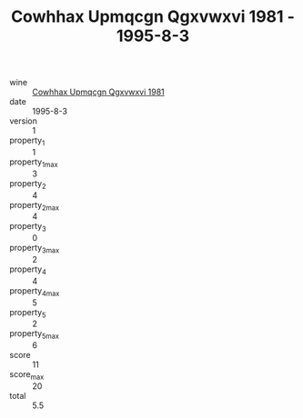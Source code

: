 :PROPERTIES:
:ID:                     09c52063-ac5e-4137-86dd-35410db6633d
:END:
#+TITLE: Cowhhax Upmqcgn Qgxvwxvi 1981 - 1995-8-3

- wine :: [[id:fa837ec3-e7cc-4392-857d-01a40b75df23][Cowhhax Upmqcgn Qgxvwxvi 1981]]
- date :: 1995-8-3
- version :: 1
- property_1 :: 1
- property_1_max :: 3
- property_2 :: 4
- property_2_max :: 4
- property_3 :: 0
- property_3_max :: 2
- property_4 :: 4
- property_4_max :: 5
- property_5 :: 2
- property_5_max :: 6
- score :: 11
- score_max :: 20
- total :: 5.5


